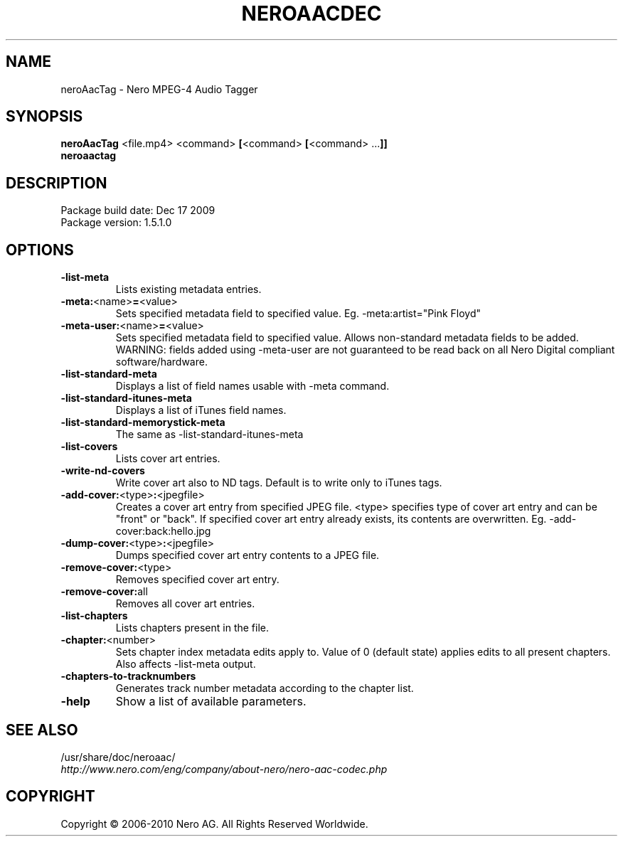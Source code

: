 .TH NEROAACDEC 1 "MAY 2014" "1.5.1.0"
.SH NAME
neroAacTag \- Nero MPEG-4 Audio Tagger 
.SH SYNOPSIS
.B neroAacTag \fR<file.mp4> <command> \fB[\fR<command> \fB[\fR<command> ...\fB]]
.br
.B neroaactag

.SH DESCRIPTION
Package build date: Dec 17 2009
.br
Package version:    1.5.1.0

.SH OPTIONS
.TP
.B \-list\-meta
Lists existing metadata entries.
.TP
.B \-meta:\fR<name>\fB=\fR<value>
Sets specified metadata field to specified value. Eg. -meta:artist="Pink Floyd"
.TP
.B \-meta\-user:\fR<name>\fB=\fR<value>
Sets specified metadata field to specified value. Allows non-standard metadata fields to be added.
.br
WARNING: fields added using -meta-user are not guaranteed to be read back on all Nero Digital compliant software/hardware.
.TP
.B \-list\-standard\-meta
Displays a list of field names usable with -meta command.
.TP
.B \-list\-standard\-itunes\-meta
Displays a list of iTunes field names.
.TP
.B \-list\-standard\-memorystick\-meta
The same as -list-standard-itunes-meta
.TP
.B \-list\-covers
Lists cover art entries.
.TP
.B \-write\-nd\-covers
Write cover art also to ND tags. Default is to write only to iTunes tags.
.TP
.B \-add\-cover:\fR<type>\fB:\fR<jpegfile>
Creates a cover art entry from specified JPEG file. <type> specifies type of cover art entry and
can be "front" or "back". If specified cover art entry already exists, its contents are overwritten.
Eg. -add-cover:back:hello.jpg
.TP
.B \-dump\-cover:\fR<type>\fB:\fR<jpegfile>
Dumps specified cover art entry contents to a JPEG file.
.TP
.B \-remove\-cover:\fR<type>
Removes specified cover art entry.
.TP
.B \-remove\-cover:\fRall
Removes all cover art entries.
.TP
.B \-list\-chapters
Lists chapters present in the file.
.TP
.B \-chapter:\fR<number>
Sets chapter index metadata edits apply to. Value of 0 (default state)
applies edits to all present chapters. Also affects -list-meta output.
.TP
.B \-chapters\-to\-tracknumbers
Generates track number metadata according to the chapter list.
.TP
.B \-help
Show a list of available parameters.

.SH SEE ALSO
/usr/share/doc/neroaac/
.br
.I http://www.nero.com/eng/company/about-nero/nero-aac-codec.php
.SH COPYRIGHT
Copyright \(co 2006-2010 Nero AG. All Rights Reserved Worldwide.
